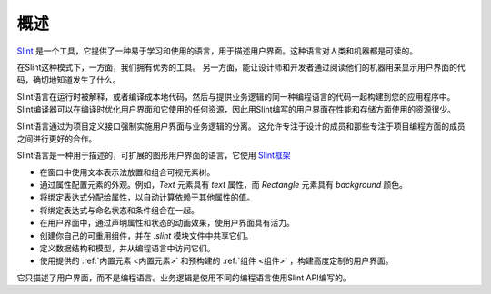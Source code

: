 .. Copyright © SixtyFPS GmbH <info@slint.dev>
.. SPDX-License-Identifier: MIT

概述
============

`Slint <https://slint.dev>`_ 是一个工具，它提供了一种易于学习和使用的语言，用于描述用户界面。这种语言对人类和机器都是可读的。

在Slint这种模式下，一方面，我们拥有优秀的工具。
另一方面，能让设计师和开发者通过阅读他们的机器用来显示用户界面的代码，确切地知道发生了什么。

Slint语言在运行时被解释，或者编译成本地代码，然后与提供业务逻辑的同一种编程语言的代码一起构建到您的应用程序中。
Slint编译器可以在编译时优化用户界面和它使用的任何资源，因此用Slint编写的用户界面在性能和存储方面使用的资源很少。

Slint语言通过为项目定义接口强制实施用户界面与业务逻辑的分离。
这允许专注于设计的成员和那些专注于项目编程方面的成员之间进行更好的合作。

Slint语言是一种用于描述的，可扩展的图形用户界面的语言，它使用
`Slint框架 <https://slint.dev>`_

- 在窗口中使用文本表示法放置和组合可视元素树。
- 通过属性配置元素的外观。例如，`Text` 元素具有 `text` 属性，而 `Rectangle` 元素具有 `background` 颜色。
- 将绑定表达式分配给属性，以自动计算依赖于其他属性的值。
- 将绑定表达式与命名状态和条件组合在一起。
- 在用户界面中，通过声明属性和状态的动画效果，使用户界面具有活力。
- 创建你自己的可重用组件，并在 `.slint` 模块文件中共享它们。
- 定义数据结构和模型，并从编程语言中访问它们。
- 使用提供的 :ref:`内置元素 <内置元素>` 和预构建的 :ref:`组件 <组件>` ，构建高度定制的用户界面。

它只描述了用户界面，而不是编程语言。业务逻辑是使用不同的编程语言使用Slint API编写的。
